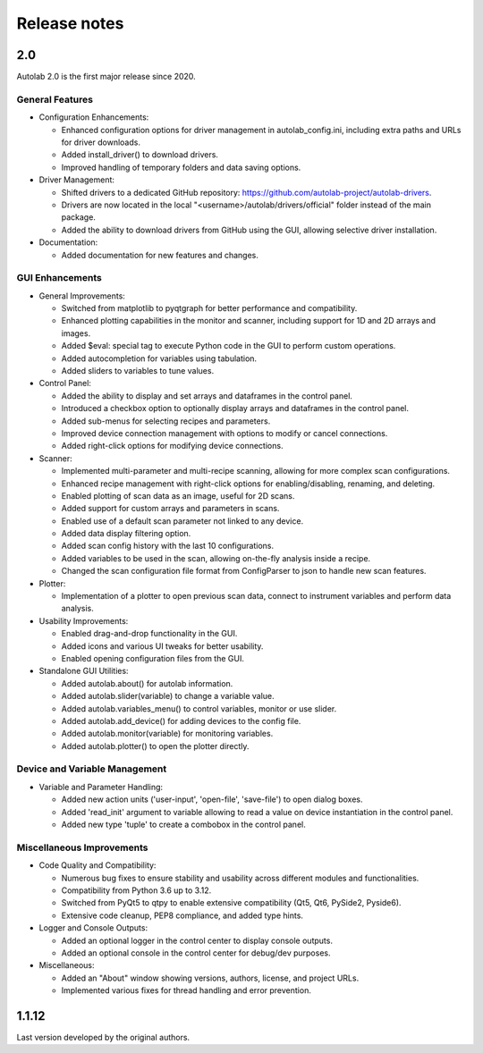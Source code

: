Release notes
=============

2.0
###

Autolab 2.0 is the first major release since 2020.

General Features
----------------

- Configuration Enhancements:

  - Enhanced configuration options for driver management in autolab_config.ini, including extra paths and URLs for driver downloads.
  - Added install_driver() to download drivers.
  - Improved handling of temporary folders and data saving options.

- Driver Management:

  - Shifted drivers to a dedicated GitHub repository: https://github.com/autolab-project/autolab-drivers.
  - Drivers are now located in the local "<username>/autolab/drivers/official" folder instead of the main package.
  - Added the ability to download drivers from GitHub using the GUI, allowing selective driver installation.

- Documentation:

  - Added documentation for new features and changes.

GUI Enhancements
----------------

- General Improvements:

  - Switched from matplotlib to pyqtgraph for better performance and compatibility.
  - Enhanced plotting capabilities in the monitor and scanner, including support for 1D and 2D arrays and images.
  - Added $eval: special tag to execute Python code in the GUI to perform custom operations.
  - Added autocompletion for variables using tabulation.
  - Added sliders to variables to tune values.

- Control Panel:

  - Added the ability to display and set arrays and dataframes in the control panel.
  - Introduced a checkbox option to optionally display arrays and dataframes in the control panel.
  - Added sub-menus for selecting recipes and parameters.
  - Improved device connection management with options to modify or cancel connections.
  - Added right-click options for modifying device connections.

- Scanner:

  - Implemented multi-parameter and multi-recipe scanning, allowing for more complex scan configurations.
  - Enhanced recipe management with right-click options for enabling/disabling, renaming, and deleting.
  - Enabled plotting of scan data as an image, useful for 2D scans.
  - Added support for custom arrays and parameters in scans.
  - Enabled use of a default scan parameter not linked to any device.
  - Added data display filtering option.
  - Added scan config history with the last 10 configurations.
  - Added variables to be used in the scan, allowing on-the-fly analysis inside a recipe.
  - Changed the scan configuration file format from ConfigParser to json to handle new scan features.

- Plotter:

  - Implementation of a plotter to open previous scan data, connect to instrument variables and perform data analysis.

- Usability Improvements:

  - Enabled drag-and-drop functionality in the GUI.
  - Added icons and various UI tweaks for better usability.
  - Enabled opening configuration files from the GUI.

- Standalone GUI Utilities:

  - Added autolab.about() for autolab information.
  - Added autolab.slider(variable) to change a variable value.
  - Added autolab.variables_menu() to control variables, monitor or use slider.
  - Added autolab.add_device() for adding devices to the config file.
  - Added autolab.monitor(variable) for monitoring variables.
  - Added autolab.plotter() to open the plotter directly.

Device and Variable Management
------------------------------

- Variable and Parameter Handling:

  - Added new action units ('user-input', 'open-file', 'save-file') to open dialog boxes.
  - Added 'read_init' argument to variable allowing to read a value on device instantiation in the control panel.
  - Added new type 'tuple' to create a combobox in the control panel.

Miscellaneous Improvements
--------------------------

- Code Quality and Compatibility:

  - Numerous bug fixes to ensure stability and usability across different modules and functionalities.
  - Compatibility from Python 3.6 up to 3.12.
  - Switched from PyQt5 to qtpy to enable extensive compatibility (Qt5, Qt6, PySide2, Pyside6).
  - Extensive code cleanup, PEP8 compliance, and added type hints.

- Logger and Console Outputs:

  - Added an optional logger in the control center to display console outputs.
  - Added an optional console in the control center for debug/dev purposes.

- Miscellaneous:

  - Added an "About" window showing versions, authors, license, and project URLs.
  - Implemented various fixes for thread handling and error prevention.

1.1.12
######

Last version developed by the original authors.
